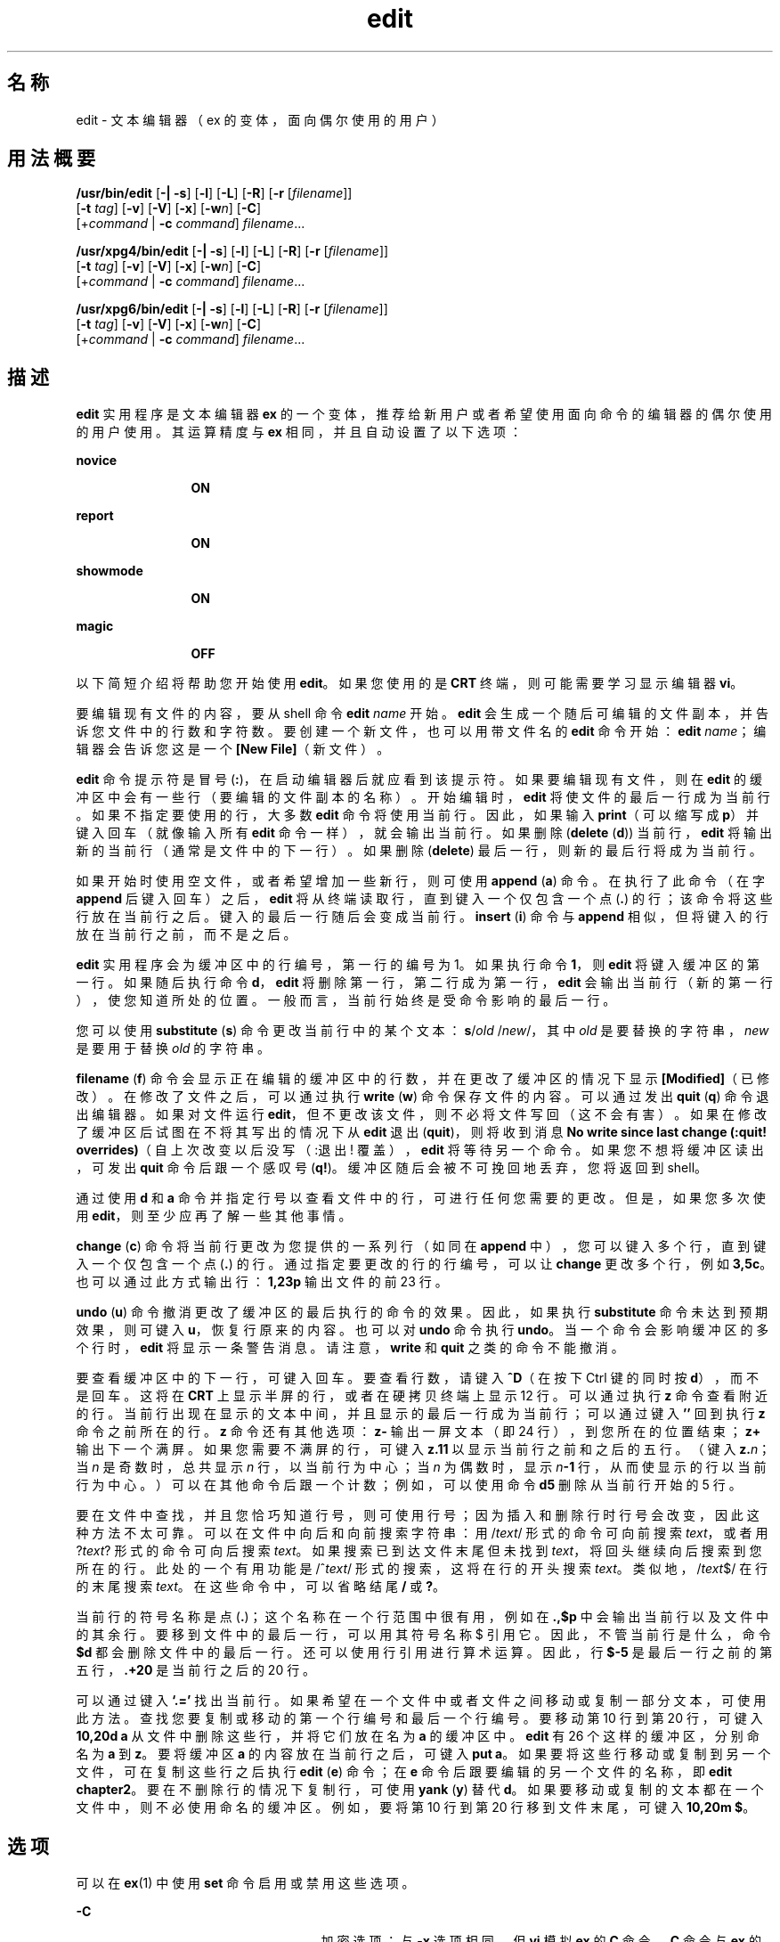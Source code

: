 '\" te
.\" Copyright (c) 2008, Sun Microsystems, Inc. All Rights Reserved.
.\" Copyright (c) 1989 AT&T
.TH edit 1 "2004 年 6 月 11 日" "SunOS 5.11" "用户命令"
.SH 名称
edit \- 文本编辑器（ex 的变体，面向偶尔使用的用户）
.SH 用法概要
.LP
.nf
\fB/usr/bin/edit\fR [\fB-|\fR \fB-s\fR] [\fB-l\fR] [\fB-L\fR] [\fB-R\fR] [\fB-r\fR [\fIfilename\fR]] 
     [\fB-t\fR \fItag\fR] [\fB-v\fR] [\fB-V\fR] [\fB-x\fR] [\fB-w\fR\fIn\fR] [\fB-C\fR] 
     [+\fIcommand\fR | \fB-c\fR \fIcommand\fR] \fIfilename\fR...
.fi

.LP
.nf
\fB/usr/xpg4/bin/edit\fR [\fB-|\fR \fB-s\fR] [\fB-l\fR] [\fB-L\fR] [\fB-R\fR] [\fB-r\fR [\fIfilename\fR]] 
     [\fB-t\fR \fItag\fR] [\fB-v\fR] [\fB-V\fR] [\fB-x\fR] [\fB-w\fR\fIn\fR] [\fB-C\fR] 
     [+\fIcommand\fR | \fB-c\fR \fIcommand\fR] \fIfilename\fR...
.fi

.LP
.nf
\fB/usr/xpg6/bin/edit\fR [\fB-|\fR \fB-s\fR] [\fB-l\fR] [\fB-L\fR] [\fB-R\fR] [\fB-r\fR [\fIfilename\fR]] 
     [\fB-t\fR \fItag\fR] [\fB-v\fR] [\fB-V\fR] [\fB-x\fR] [\fB-w\fR\fIn\fR] [\fB-C\fR] 
     [+\fIcommand\fR | \fB-c\fR \fIcommand\fR] \fIfilename\fR...
.fi

.SH 描述
.sp
.LP
\fBedit\fR 实用程序是文本编辑器 \fBex\fR 的一个变体，推荐给新用户或者希望使用面向命令的编辑器的偶尔使用的用户使用。其运算精度与 \fBex\fR 相同，并且自动设置了以下选项：
.sp
.ne 2
.mk
.na
\fBnovice\fR
.ad
.RS 12n
.rt  
\fBON\fR
.RE

.sp
.ne 2
.mk
.na
\fBreport\fR
.ad
.RS 12n
.rt  
\fBON\fR
.RE

.sp
.ne 2
.mk
.na
\fBshowmode\fR
.ad
.RS 12n
.rt  
\fBON\fR
.RE

.sp
.ne 2
.mk
.na
\fBmagic\fR
.ad
.RS 12n
.rt  
\fBOFF\fR
.RE

.sp
.LP
以下简短介绍将帮助您开始使用 \fBedit\fR。如果您使用的是 \fBCRT\fR 终端，则可能需要学习显示编辑器 \fBvi\fR。
.sp
.LP
要编辑现有文件的内容，要从 shell 命令 \fBedit \fR\fIname\fR 开始。\fBedit\fR 会生成一个随后可编辑的文件副本，并告诉您文件中的行数和字符数。要创建一个新文件，也可以用带文件名的 \fBedit\fR 命令开始：\fBedit \fR\fIname\fR；编辑器会告诉您这是一个 \fB[New File]\fR（新文件）。
.sp
.LP
\fBedit\fR 命令提示符是冒号 (\fB:\fR)，在启动编辑器后就应看到该提示符。如果要编辑现有文件，则在 \fBedit\fR 的缓冲区中会有一些行（要编辑的文件副本的名称）。开始编辑时，\fBedit\fR 将使文件的最后一行成为当前行。如果不指定要使用的行，大多数 \fBedit\fR 命令将使用当前行。因此，如果输入 \fBprint\fR（可以缩写成 \fBp\fR）并键入回车（就像输入所有 \fBedit\fR 命令一样），就会输出当前行。如果删除 (\fBdelete\fR (\fBd\fR)) 当前行，\fBedit\fR 将输出新的当前行（通常是文件中的下一行）。如果删除 (\fBdelete\fR) 最后一行，则新的最后行将成为当前行。
.sp
.LP
如果开始时使用空文件，或者希望增加一些新行，则可使用 \fBappend\fR (\fBa\fR) 命令。在执行了此命令（在字 \fBappend\fR 后键入回车）之后，\fBedit\fR 将从终端读取行，直到键入一个仅包含一个点 (\fB\&.\fR) 的行；该命令将这些行放在当前行之后。键入的最后一行随后会变成当前行。\fBinsert\fR (\fBi\fR) 命令与 \fBappend\fR 相似，但将键入的行放在当前行之前，而不是之后。
.sp
.LP
\fBedit\fR 实用程序会为缓冲区中的行编号，第一行的编号为 1。如果执行命令 \fB1\fR，则 \fBedit\fR 将键入缓冲区的第一行。如果随后执行命令 \fBd\fR，\fBedit\fR 将删除第一行，第二行成为第一行，\fBedit\fR 会输出当前行（新的第一行），使您知道所处的位置。一般而言，当前行始终是受命令影响的最后一行。
.sp
.LP
您可以使用 \fBsubstitute\fR (\fBs\fR) 命令更改当前行中的某个文本：\fBs\fR/\fIold\fR /\fInew\fR/，其中 \fIold\fR 是要替换的字符串，\fInew\fR 是要用于替换 \fIold\fR 的字符串。
.sp
.LP
\fBfilename\fR (\fBf\fR) 命令会显示正在编辑的缓冲区中的行数，并在更改了缓冲区的情况下显示 \fB[Modified]\fR（已修改）。在修改了文件之后，可以通过执行 \fBwrite\fR (\fBw\fR) 命令保存文件的内容。可以通过发出 \fBquit\fR (\fBq\fR) 命令退出编辑器。如果对文件运行 \fBedit\fR，但不更改该文件，则不必将文件写回（这不会有害）\fB\fR。如果在修改了缓冲区后试图在不将其写出的情况下从 \fBedit\fR 退出 (\fBquit\fR)，则将收到消息 \fBNo write since last change (:quit! overrides)\fR（自上次改变以后没写（:退出! 覆盖），\fBedit\fR 将等待另一个命令。如果您不想将缓冲区读出，可发出 \fBquit\fR 命令后跟一个感叹号 (\fBq!\fR)。缓冲区随后会被不可挽回地丢弃，您将返回到 shell。
.sp
.LP
通过使用 \fBd\fR 和 \fBa\fR 命令并指定行号以查看文件中的行，可进行任何您需要的更改。但是，如果您多次使用 \fBedit\fR，则至少应再了解一些其他事情。
.sp
.LP
\fBchange\fR (\fBc\fR) 命令将当前行更改为您提供的一系列行（如同在 \fBappend\fR 中），您可以键入多个行，直到键入一个仅包含一个点 (\fB\&.\fR) 的行。通过指定要更改的行的行编号，可以让 \fBchange\fR 更改多个行，例如 \fB3,5c\fR。也可以通过此方式输出行：\fB1,23p\fR 输出文件的前 23 行。
.sp
.LP
\fBundo\fR (\fBu\fR) 命令撤消更改了缓冲区的最后执行的命令的效果。因此，如果执行 \fBsubstitute\fR 命令未达到预期效果，则可键入 \fBu\fR，恢复行原来的内容。也可以对 \fBundo\fR 命令执行 \fBundo\fR。当一个命令会影响缓冲区的多个行时，\fBedit\fR 将显示一条警告消息。请注意，\fBwrite\fR 和 \fBquit\fR 之类的命令不能撤消。
.sp
.LP
要查看缓冲区中的下一行，可键入回车。要查看行数，请键入 \fB^D\fR（在按下 Ctrl 键的同时按 \fBd\fR），而不是回车。这将在 \fBCRT\fR 上显示半屏的行，或者在硬拷贝终端上显示 12 行。可以通过执行 \fBz\fR 命令查看附近的行。当前行出现在显示的文本中间，并且显示的最后一行成为当前行；可以通过键入 \fB\&''\fR 回到执行 \fBz\fR 命令之前所在的行。\fBz\fR 命令还有其他选项：\fBz-\fR 输出一屏文本（即 24 行），到您所在的位置结束；\fBz+\fR 输出下一个满屏。如果您需要不满屏的行，可键入 \fBz.11\fR 以显示当前行之前和之后的五行。（键入 \fBz.\fR\fIn\fR；当 \fIn\fR 是奇数时，总共显示 \fIn\fR 行，以当前行为中心；当 \fIn\fR 为偶数时，显示 \fIn\fR\fB-1\fR 行，从而使显示的行以当前行为中心。）可以在其他命令后跟一个计数；例如，可以使用命令 \fBd5\fR 删除从当前行开始的 5 行。
.sp
.LP
要在文件中查找，并且您恰巧知道行号，则可使用行号；因为插入和删除行时行号会改变，因此这种方法不太可靠。可以在文件中向后和向前搜索字符串：用 /\fItext\fR/ 形式的命令可向前搜索 \fItext\fR，或者用 ?\fItext\fR? 形式的命令可向后搜索 \fItext\fR。如果搜索已到达文件末尾但未找到 \fItext\fR，将回头继续向后搜索到您所在的行。此处的一个有用功能是 /^\fItext\fR/ 形式的搜索，这将在行的开头搜索 \fItext\fR。类似地，/\fItext\fR$/ 在行的末尾搜索 \fItext\fR。在这些命令中，可以省略结尾 \fB/\fR 或 \fB?\fR。
.sp
.LP
当前行的符号名称是点 (\fB\&.\fR)；这个名称在一个行范围中很有用，例如在 \fB\&.,$p\fR 中会输出当前行以及文件中的其余行。要移到文件中的最后一行，可以用其符号名称 $ 引用它。因此，不管当前行是什么，命令 \fB$d\fR 都会删除文件中的最后一行。还可以使用行引用进行算术运算。因此，行 \fB$\fR\fB-5\fR 是最后一行之前的第五行，\fB\&.+20\fR 是当前行之后的 20 行。
.sp
.LP
可以通过键入 \fB`.='\fR  找出当前行。如果希望在一个文件中或者文件之间移动或复制一部分文本，可使用此方法。查找您要复制或移动的第一个行编号和最后一个行编号。要移动第 10 行到第 20 行，可键入 \fB10,20d a\fR 从文件中删除这些行，并将它们放在名为 \fBa\fR 的缓冲区中。\fBedit\fR 有 26 个这样的缓冲区，分别命名为 \fBa\fR 到 \fBz\fR。要将缓冲区 \fBa\fR 的内容放在当前行之后，可键入 \fBput a\fR。如果要将这些行移动或复制到另一个文件，可在复制这些行之后执行 \fBedit\fR (\fBe\fR) 命令；在 \fBe\fR 命令后跟要编辑的另一个文件的名称，即 \fBedit chapter2\fR。要在不删除行的情况下复制行，可使用 \fByank\fR (\fBy\fR) 替代 \fBd\fR。如果要移动或复制的文本都在一个文件中，则不必使用命名的缓冲区。例如，要将第 10 行到第 20 行移到文件末尾，可键入 \fB10,20m $\fR。
.SH 选项
.sp
.LP
可以在 \fBex\fR(1) 中使用 \fBset\fR 命令启用或禁用这些选项。
.sp
.ne 2
.mk
.na
\fB\fB-C\fR\fR
.ad
.RS 25n
.rt  
加密选项；与 \fB-x\fR 选项相同，但 \fBvi\fR 模拟 \fBex\fR 的 \fBC\fR 命令。\fBC\fR 命令与 \fBex\fR 的 \fBX\fR 命令相似，但所有读入的文本都假设已加密。
.RE

.sp
.ne 2
.mk
.na
\fB\fB-l\fR\fR
.ad
.RS 25n
.rt  
为编辑 LISP 程序进行设置。
.RE

.sp
.ne 2
.mk
.na
\fB\fB-L\fR\fR
.ad
.RS 25n
.rt  
列出作为编辑器结果或系统崩溃结果保存的所有文件的名称。
.RE

.sp
.ne 2
.mk
.na
\fB\fB-R\fR\fR
.ad
.RS 25n
.rt  
\fBReadonly\fR 模式；设置 \fBreadonly\fR 标志，防止意外覆盖文件。
.RE

.sp
.ne 2
.mk
.na
\fB\fB-r\fR\fI filename\fR\fR
.ad
.RS 25n
.rt  
在编辑器或系统崩溃后编辑 \fIfilename\fR。（在发生崩溃时恢复缓冲区中的 \fIfilename\fR 版本。）
.RE

.sp
.ne 2
.mk
.na
\fB\fB-t\fR\fI tag\fR \fR
.ad
.RS 25n
.rt  
编辑包含 \fItag\fR 的文件，并将编辑器定位在其定义的位置。
.RE

.sp
.ne 2
.mk
.na
\fB\fB-v\fR\fR
.ad
.RS 25n
.rt  
使用 \fBvi\fR 以显示编辑状态启动。可以通过直接键入 \fBvi\fR 命令本身获得相同的效果。
.RE

.sp
.ne 2
.mk
.na
\fB\fB-V\fR\fR
.ad
.RS 25n
.rt  
详细模式。通过标准输入读取 \fBex\fR 命令时，输入会回显到标准错误。这在处理 shell 脚本内的 \fBex\fR 命令时可能有用。
.RE

.sp
.ne 2
.mk
.na
\fB\fB-x\fR\fR
.ad
.RS 25n
.rt  
加密选项；使用此选项时，\fBedit\fR 将模拟 \fBex\fR 的 \fBX\fR 命令，并提示用户输入密钥。此密钥用于使用 \fBcrypt\fR 命令的算法对文本进行加密和解密。\fBX\fR 命令会据理推测以确定读入的文本是否加密。临时缓冲区文件也会加密，使用的是为 \fB-x\fR 选项键入的经过转换的密钥版本。
.RE

.sp
.ne 2
.mk
.na
\fB\fB-w\fR\fIn\fR\fR
.ad
.RS 25n
.rt  
将缺省窗口大小设置为 \fIn\fR。在通过低速线路使用编辑器时，这很有用。
.RE

.sp
.ne 2
.mk
.na
\fB\fB+\fR\fIcommand\fR | \fB-c\fR\fI command\fR\fR
.ad
.RS 25n
.rt  
开始编辑时执行指定的编辑器 \fBcommand\fR（通常是搜索或定位命令）。
.RE

.sp
.ne 2
.mk
.na
\fB\fB-\fR | \fB-s\fR \fR
.ad
.RS 25n
.rt  
抑制所有交互式用户反馈。这在处理编辑器脚本时很有用。
.RE

.sp
.LP
\fIfilename\fR 参数指示一个或多个要编辑的文件。
.SH 属性
.sp
.LP
有关下列属性的说明，请参见 \fBattributes\fR(5)：
.SS "/usr/bin/edit"
.sp

.sp
.TS
tab() box;
lw(2.75i) lw(2.75i) 
lw(2.75i) lw(2.75i) 
.
属性类型\fB\fR属性值\fB\fR
可用性system/core-os
CSIEnabled（已启用）
.TE

.SS "/usr/xpg4/bin/edit"
.sp

.sp
.TS
tab() box;
lw(2.75i) lw(2.75i) 
lw(2.75i) lw(2.75i) 
.
属性类型\fB\fR属性值\fB\fR
可用性system/xopen/xcu4
CSIEnabled（已启用）
.TE

.SS "/usr/xpg6/bin/edit"
.sp

.sp
.TS
tab() box;
lw(2.75i) lw(2.75i) 
lw(2.75i) lw(2.75i) 
.
属性类型\fB\fR属性值\fB\fR
可用性system/xopen/xcu6
CSIEnabled（已启用）
.TE

.SH 另请参见
.sp
.LP
\fBed\fR(1)、\fBex\fR(1)、\fBvi\fR(1)、\fBattributes\fR(5)、\fBXPG4\fR(5)
.SH 附注
.sp
.LP
加密选项是随 "Security Administration Utilities"（安全管理实用程序）软件包提供的；该软件包仅在美国可用。
